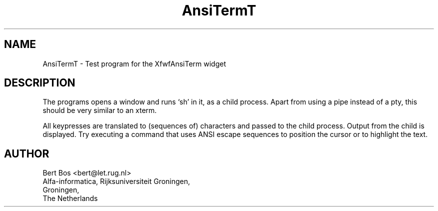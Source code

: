 .TH "AnsiTermT" "1" "1 Nov 1994" "Version 3.0" "Free Widget Foundation"
.SH NAME
AnsiTermT \- Test program for the XfwfAnsiTerm widget
.SH DESCRIPTION
.PP
The programs opens a window and runs `sh' in it, as a child
process. Apart from using a pipe instead of a pty, this should be very
similar to an xterm.
.PP
All keypresses are translated to (sequences of) characters and passed
to the child process. Output from the child is displayed. Try
executing a command that uses ANSI escape sequences to position the
cursor or to highlight the text.
.SH AUTHOR
.sp
.nf
Bert Bos <bert@let.rug.nl>
Alfa-informatica, Rijksuniversiteit Groningen,
Groningen,
The Netherlands
.fi

